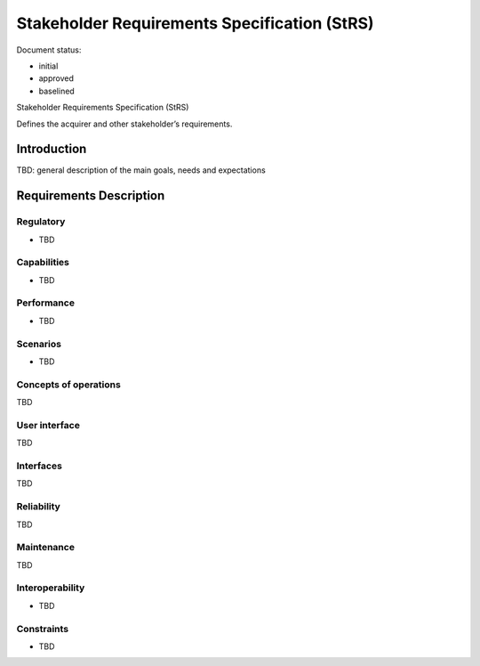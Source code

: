 Stakeholder Requirements Specification (StRS)
#############################################

.. Automatic section numbering : # * = - ^ "

Document status:

- initial
- approved
- baselined

Stakeholder Requirements Specification (StRS)

Defines the acquirer and other stakeholder’s requirements.

Introduction
************

TBD: general description of the main goals, needs and expectations

Requirements Description
************************

Regulatory
==========

- TBD

Capabilities
============

- TBD

Performance
===========

- TBD

Scenarios
=========

- TBD

Concepts of operations
======================

TBD

User interface
==============

TBD

Interfaces
==========

TBD

Reliability
===========

TBD

Maintenance
===========

TBD

Interoperability
================

- TBD

Constraints
===========

- TBD
